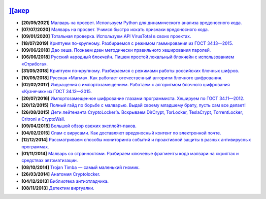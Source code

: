 .. image:: https://komarev.com/ghpvc/?username=drobotun
    :target: https://github.com/drobotun
    
`][акер <https://xakep.ru>`_
===========================

- **[20/05/2021]** `Малварь на просвет. Используем Python для динамического анализа вредоносного кода. <https://xakep.ru/2021/05/20/malware-analysis-python/>`_
- **[07/07/2020]** `Малварь на просвет. Учимся быстро искать признаки вредоносного кода. <https://xakep.ru/2020/07/07/malware-analysis/>`_
- **[09/01/2020]** `Тотальная проверка. Используем API VirusTotal в своих проектах. <https://xakep.ru/2020/01/09/virustotal-api/>`_
- **[18/07/2019]** `Криптуем по-крупному. Разбираемся с режимом гаммирования из ГОСТ 34.13—2015. <https://xakep.ru/2019/07/18/crypto-xor/>`_
- **[09/06/2018]** `Дао хеша. Познаем дзен методически правильного хеширования паролей. <https://xakep.ru/2018/06/09/hash-it-right/>`_
- **[06/06/2018]** `Русский народный блокчейн. Пишем простой локальный блокчейн с использованием «Стрибога». <https://xakep.ru/2018/06/06/stribog-blockchain/>`_
- **[31/05/2018]** `Криптуем по-крупному. Разбираемся с режимами работы российских блочных шифров. <https://xakep.ru/2018/05/31/crypto-ecb/>`_
- **[10/05/2018]** `Русская «Магма». Как работает отечественный алгоритм блочного шифрования. <https://xakep.ru/2018/05/10/working-with-magma/>`_
- **[02/02/2017]** `Извращения с импортозамещением. Работаем с алгоритмом блочного шифрования «Кузнечик» из ГОСТ 34.12—2015. <https://xakep.ru/2017/02/02/working-with-grasshopper/>`_
- **[20/07/2016]** `Импортозамещенное шифрование глазами программиста. Хешируем по ГОСТ 34.11—2012. <https://xakep.ru/2016/07/20/hash-gost-34-11-2012/>`_
- **[20/12/2015]** `Полный гайд по борьбе с малварью. Выдай своему младшему брату, пусть сам все делает! <https://xakep.ru/2015/12/10/anti-malware-guide/>`_
- **[26/08/2015]** `Дети лейтенанта CryptoLocker’a. Вскрываем DirCrypt, TorLocker, TeslaCrypt, TorrentLocker, Critroni и CryptoWall. <https://xakep.ru/2015/08/26/cryptolocker/>`_
- **[09/04/2015]** `Большой обзор свежих эксплойт-паков. <https://xakep.ru/2015/04/09/195-exploit-packs/>`_
- **[04/02/2015]** `Спам с вирусами. Как доставляют вредоносный контент по электронной почте. <https://xakep.ru/2015/02/04/spam-deliver-howto/>`_
- **[12/12/2014]** `Рассматриваем способы мониторинга событий и проактивной защиты в разных антивирусных программах. <https://xakep.ru/2014/12/12/events-monitoring/>`_
- **[01/11/2014]** `Малварь со странностями. Разбираем ключевые фрагменты кода малвари на скриптах и средствах автоматизации. <https://xakep.ru/2014/11/01/malvar-so-strannostyami/>`_
- **[08/10/2014]** `Trojan Timba — самый маленький гномик. <https://xakep.ru/2014/10/08/trojan-timb/>`_
- **[26/03/2014]** `Анатомия Cryptolocker. <https://xakep.ru/2014/03/26/62262/>`_
- **[04/12/2013]** `Библиотека антиотладчика. <https://xakep.ru/2013/12/04/61704/>`_
- **[08/11/2013]** `Детектим виртуалки. <https://xakep.ru/2013/11/08/61563/>`_
